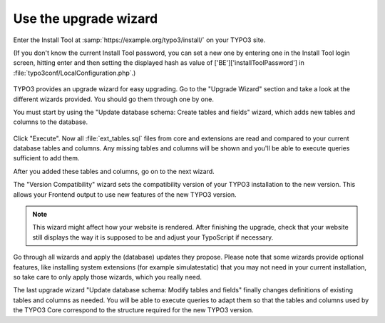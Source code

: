 ﻿.. include:: /Includes.rst.txt


.. _use-the-upgrade-wizard:

Use the upgrade wizard
^^^^^^^^^^^^^^^^^^^^^^

Enter the Install Tool at :samp:`https://example.org/typo3/install/` on your TYPO3 site.

(If you don't know the current Install Tool password, you can set a new
one by entering one in the Install Tool login screen, hitting enter and
then setting the displayed hash as value of
['BE']['installToolPassword'] in
:file:`typo3conf/LocalConfiguration.php`.)

.. figure:: ../../Images/Upgrade-Wizard.png
   :alt: The Upgrade Wizard in the Install Tool.

TYPO3 provides an upgrade wizard for easy upgrading. Go to the
"Upgrade Wizard" section and take a look at the different wizards
provided. You should go them through one by one.

You must start by using the "Update database schema: Create tables and
fields" wizard, which adds new tables and columns to the database.

.. figure:: ../../Images/Upgrade-Wizard-Add-Tables-Columns.png
   :alt: Add tables and columns to the database.

Click "Execute". Now all :file:`ext_tables.sql` files from core and extensions
are read and compared to your current database tables and columns. Any
missing tables and columns will be shown and you'll be able to execute
queries sufficient to add them.

After you added these tables and columns, go on to the next wizard.

The "Version Compatibility" wizard sets the compatibility version of
your TYPO3 installation to the new version. This allows your Frontend
output to use new features of the new TYPO3 version.

.. note::
   This wizard might affect how your website is rendered. After finishing
   the upgrade, check that your website still displays the way it is
   supposed to be and adjust your TypoScript if necessary.

Go through all wizards and apply the (database) updates they propose.
Please note that some wizards provide optional features, like
installing system extensions (for example simulatestatic) that you may
not need in your current installation, so take care to only apply those
wizards, which you really need.

The last upgrade wizard "Update database schema: Modify tables and
fields" finally changes definitions of existing tables and columns as
needed. You will be able to execute queries to adapt them so that
the tables and columns used by the TYPO3 Core correspond to the
structure required for the new TYPO3 version.

